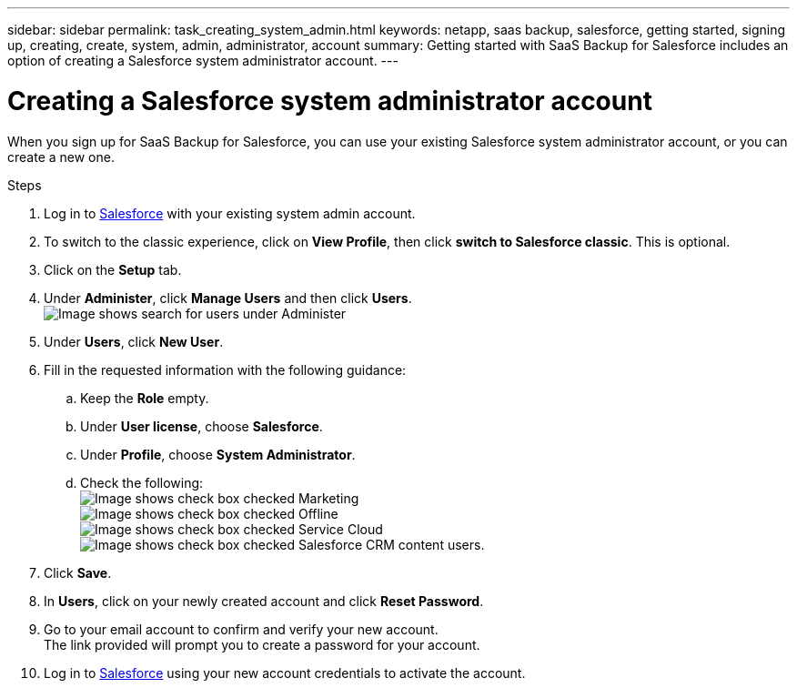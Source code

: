 ---
sidebar: sidebar
permalink: task_creating_system_admin.html
keywords: netapp, saas backup, salesforce, getting started, signing up, creating, create, system, admin, administrator, account
summary: Getting started with SaaS Backup for Salesforce includes an option of creating a Salesforce system administrator account.
---

= Creating a Salesforce system administrator account
:toc: macro
:toclevels: 1
:hardbreaks:
:nofooter:
:icons: font
:linkattrs:
:imagesdir: ./media/

[.lead]
When you sign up for SaaS Backup for Salesforce, you can use your existing Salesforce system administrator account, or you can create a new one.

.Steps

. Log in to link:https://www.salesforce.com/[Salesforce] with your existing system admin account.
. To switch to the classic experience, click on *View Profile*, then click *switch to Salesforce classic*. This is optional.
. Click on the *Setup* tab.
. Under *Administer*, click *Manage Users* and then click *Users*.
  image:search_administer_manage_users.gif[Image shows search for users under Administer]
. Under *Users*, click *New User*.
. Fill in the requested information with the following guidance:
.. Keep the *Role* empty.
.. Under *User license*, choose *Salesforce*.
.. Under *Profile*, choose *System Administrator*.
.. Check the following:
image:check_mark.gif[Image shows check box checked] Marketing
image:check_mark.gif[Image shows check box checked] Offline
image:check_mark.gif[Image shows check box checked] Service Cloud
image:check_mark.gif[Image shows check box checked] Salesforce CRM content users.
+
. Click *Save*.
. In *Users*, click on your newly created account and click *Reset Password*.
. Go to your email account to confirm and verify your new account.
  The link provided will prompt you to create a password for your account.
. Log in to link:https://www.salesforce.com/[Salesforce] using your new account credentials to activate the account.
